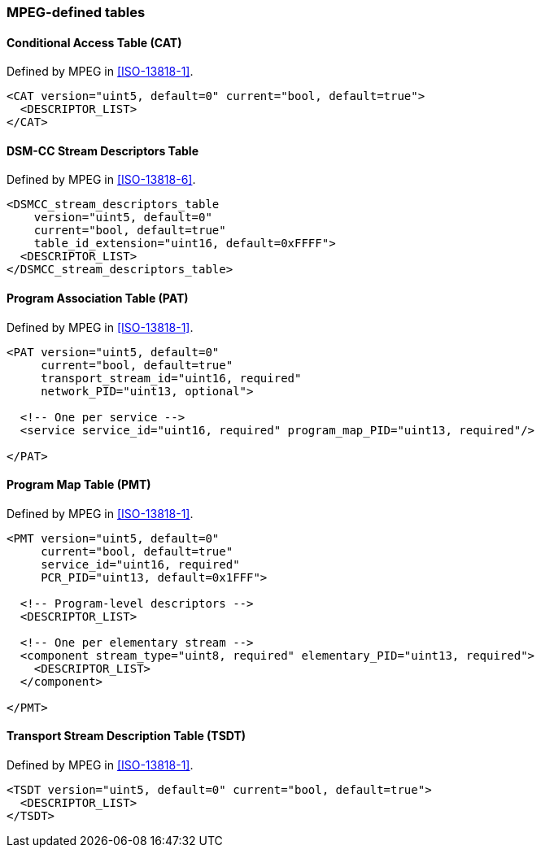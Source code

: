 //----------------------------------------------------------------------------
//
// TSDuck - The MPEG Transport Stream Toolkit
// Copyright (c) 2005-2024, Thierry Lelegard
// BSD-2-Clause license, see LICENSE.txt file or https://tsduck.io/license
//
//----------------------------------------------------------------------------

=== MPEG-defined tables

==== Conditional Access Table (CAT)

Defined by MPEG in <<ISO-13818-1>>.
[source,xml]
----
<CAT version="uint5, default=0" current="bool, default=true">
  <DESCRIPTOR_LIST>
</CAT>
----

==== DSM-CC Stream Descriptors Table

Defined by MPEG in <<ISO-13818-6>>.
[source,xml]
----
<DSMCC_stream_descriptors_table
    version="uint5, default=0"
    current="bool, default=true"
    table_id_extension="uint16, default=0xFFFF">
  <DESCRIPTOR_LIST>	
</DSMCC_stream_descriptors_table>
----

==== Program Association Table (PAT)

Defined by MPEG in <<ISO-13818-1>>.
[source,xml]
----
<PAT version="uint5, default=0"
     current="bool, default=true"
     transport_stream_id="uint16, required"
     network_PID="uint13, optional">

  <!-- One per service -->
  <service service_id="uint16, required" program_map_PID="uint13, required"/>

</PAT>
----

==== Program Map Table (PMT)

Defined by MPEG in <<ISO-13818-1>>.
[source,xml]
----
<PMT version="uint5, default=0"
     current="bool, default=true"
     service_id="uint16, required"
     PCR_PID="uint13, default=0x1FFF">

  <!-- Program-level descriptors -->
  <DESCRIPTOR_LIST>

  <!-- One per elementary stream -->
  <component stream_type="uint8, required" elementary_PID="uint13, required">
    <DESCRIPTOR_LIST>
  </component>

</PMT>
----

==== Transport Stream Description Table (TSDT)

Defined by MPEG in <<ISO-13818-1>>.
[source,xml]
----
<TSDT version="uint5, default=0" current="bool, default=true">
  <DESCRIPTOR_LIST>
</TSDT>
----
